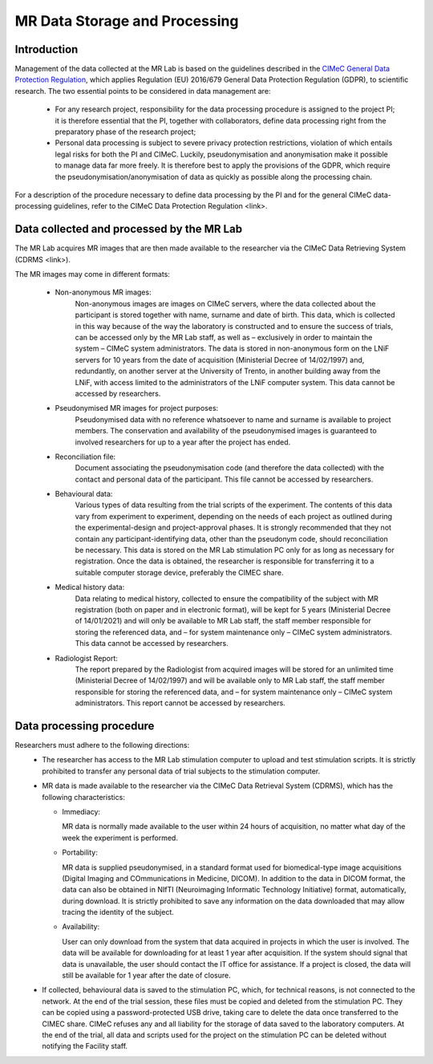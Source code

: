 MR Data Storage and Processing
==============
Introduction
-------------
Management of the data collected at the MR Lab is based on the guidelines described in the `CIMeC General Data Protection Regulation <https://docs.google.com/document/d/1Nfa8i61-7nWXPcwL1KpN1KWxp9Xo3NNA/edit?usp=sharing&ouid=103484475014003309094&rtpof=true&sd=true>`_, which applies Regulation (EU) 2016/679 General Data Protection Regulation (GDPR), to scientific research. The two essential points to be considered in data management are:

  * For any research project, responsibility for the data processing procedure is assigned to the project PI; it is therefore essential that the PI, together with collaborators, define data processing right from the preparatory phase of the research project;

  * Personal data processing is subject to severe privacy protection restrictions, violation of which entails legal risks for both the PI and CIMeC. Luckily, pseudonymisation and anonymisation make it possible to manage data far more freely. It is therefore best to apply the provisions of the GDPR, which require the pseudonymisation/anonymisation of data as quickly as possible along the processing chain.

For a description of the procedure necessary to define data processing by the PI and for the general CIMeC data-processing guidelines, refer to the CIMeC Data Protection Regulation <link>.

Data collected and processed by the MR Lab
----------------
The MR Lab acquires MR images that are then made available to the researcher via the CIMeC Data Retrieving System (CDRMS <link>).

The MR images may come in different formats:

  * Non-anonymous MR images:
     Non-anonymous images are images on CIMeC servers, where the data collected about the participant is stored together with name, surname and date of birth. This data, which is collected in this way because of the way the laboratory is constructed and to ensure the success of trials, can be accessed only by the MR Lab staff, as well as – exclusively in order to maintain the system – CIMeC system administrators. The data is stored in non-anonymous form on the LNiF servers for 10 years from the date of acquisition (Ministerial Decree of 14/02/1997) and, redundantly, on another server at the University of Trento, in another building away from the LNiF, with access limited to the administrators of the LNiF computer system. This data cannot be accessed by researchers.

  * Pseudonymised MR images for project purposes:
     Pseudonymised data with no reference whatsoever to name and surname is available to project members. The conservation and availability of the pseudonymised images is guaranteed to involved researchers for up to a year after the project has ended.

  * Reconciliation file:
     Document associating the pseudonymisation code (and therefore the data collected) with the contact and personal data of the participant. This file cannot be accessed by researchers.

  * Behavioural data:
     Various types of data resulting from the trial scripts of the experiment. The contents of this data vary from experiment to experiment, depending on the needs of each project as outlined during the experimental-design and project-approval phases. It is strongly recommended that they not contain any participant-identifying data, other than the pseudonym code, should reconciliation be necessary. This data is stored on the MR Lab stimulation PC only for as long as necessary for registration. Once the data is obtained, the researcher is responsible for transferring it to a suitable computer storage device, preferably the CIMEC share.

  * Medical history data:
     Data relating to medical history, collected to ensure the compatibility of the subject with MR registration (both on paper and in electronic format), will be kept for 5 years (Ministerial Decree of 14/01/2021) and will only be available to MR Lab staff, the staff member responsible for storing the referenced data, and – for system maintenance only – CIMeC system administrators. This data cannot be accessed by researchers.

  * Radiologist Report:
     The report prepared by the Radiologist from acquired images will be stored for an unlimited time (Ministerial Decree of 14/02/1997) and will be available only to MR Lab staff, the staff member responsible for storing the referenced data, and – for system maintenance only – CIMeC system administrators. This report cannot be accessed by researchers.

 

Data processing procedure
---------------
Researchers must adhere to the following directions:
 * The researcher has access to the MR Lab stimulation computer to upload and test stimulation scripts. It is strictly prohibited to transfer any personal data of trial subjects to the stimulation computer.


 * MR data is made available to the researcher via the CIMeC Data Retrieval System (CDRMS), which has the following characteristics:

   * Immediacy:

     MR data is normally made available to the user within 24 hours of acquisition, no matter what day of the week the experiment is performed.

   * Portability:
     
     MR data is supplied pseudonymised, in a standard format used for biomedical-type image acquisitions (Digital Imaging and COmmunications in Medicine, DICOM). In addition to the data in DICOM format, the data can also be obtained in NIfTI (Neuroimaging Informatic Technology Initiative) format, automatically, during download. It is strictly prohibited to save any information on the data downloaded that may allow tracing the identity of the subject.

   * Availability:

     User can only download from the system that data acquired in projects in which the user is involved. The data will be available for downloading for at least 1 year after acquisition. If the system should signal that data is unavailable, the user should contact the IT office for assistance. If a project is closed, the data will still be available for 1 year after the date of closure.

 * If collected, behavioural data is saved to the stimulation PC, which, for technical reasons, is not connected to the network. At the end of the trial session, these files must be copied and deleted from the stimulation PC. They can be copied using a password-protected USB drive, taking care to delete the data once transferred to the CIMEC share. CIMeC refuses any and all liability for the storage of data saved to the laboratory computers. At the end of the trial, all data and scripts used for the project on the stimulation PC can be deleted without notifying the Facility staff.
